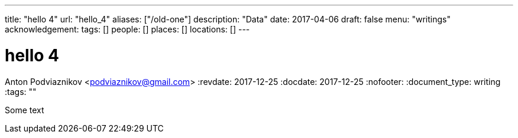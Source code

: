 ---
title: "hello 4"
url: "hello_4"
aliases: ["/old-one"]
description: "Data"
date: 2017-04-06
draft: false
menu: "writings"
acknowledgement: 
tags: []
people: []
places: []
locations: []
---

= hello 4
Anton Podviaznikov <podviaznikov@gmail.com>
:revdate: 2017-12-25
:docdate: 2017-12-25
:nofooter:
:document_type: writing
:tags: ""

Some text

